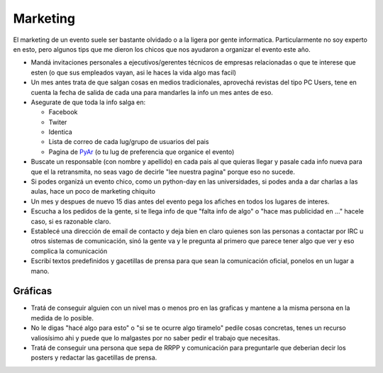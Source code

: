 
Marketing
---------

El marketing de un evento suele ser bastante olvidado o a la ligera por gente informatica. Particularmente no soy experto en esto, pero algunos tips que me dieron los chicos que nos ayudaron a organizar el evento este año.

* Mandá invitaciones personales a ejecutivos/gerentes técnicos de empresas relacionadas o que te interese que esten (o que sus empleados vayan, asi le haces la vida algo mas facil)

* Un mes antes trata de que salgan cosas en medios tradicionales, aprovechá revistas del tipo PC Users, tene en cuenta la fecha de salida de cada una para mandarles la info un mes antes de eso.

* Asegurate de que toda la info salga en:

  * Facebook

  * Twiter

  * Identica

  * Lista de correo de cada lug/grupo de usuarios del pais

  * Pagina de PyAr_ (o tu lug de preferencia que organice el evento)

* Buscate un responsable (con nombre y apellido) en cada pais al que quieras llegar y pasale cada info nueva para que el la retransmita, no seas vago de decirle "lee nuestra pagina" porque eso no sucede.

* Si podes organizá un evento chico, como un python-day en las universidades, si podes anda a dar charlas a las aulas, hace un poco de marketing chiquito

* Un mes y despues de nuevo 15 dias antes del evento pega los afiches en todos los lugares de interes.

* Escucha a los pedidos de la gente, si te llega info de que "falta info de algo" o "hace mas publicidad en ..." hacele caso, si es razonable claro.

* Establecé una dirección de email de contacto y deja bien en claro quienes son las personas a contactar por IRC u otros sistemas de comunicación, sinó la gente va y le pregunta al primero que parece tener algo que ver y eso complica la comunicación

* Escribí textos predefinidos y gacetillas de prensa para que sean la comunicación oficial, ponelos en un lugar a mano.

Gráficas
::::::::

* Tratá de conseguir alguien con un nivel mas o menos pro en las graficas y mantene a la misma persona en la medida de lo posible.

* No le digas "hacé algo para esto" o "si se te ocurre algo tiramelo" pedile cosas concretas, tenes un recurso valiosísimo ahi y puede que lo malgastes por no saber pedir el trabajo que necesitas.

* Tratá de conseguir una persona que sepa de RRPP y comunicación para preguntarle que deberian decir los posters y redactar las gacetillas de prensa.

.. _pyar: /pages/pyar/index.html
